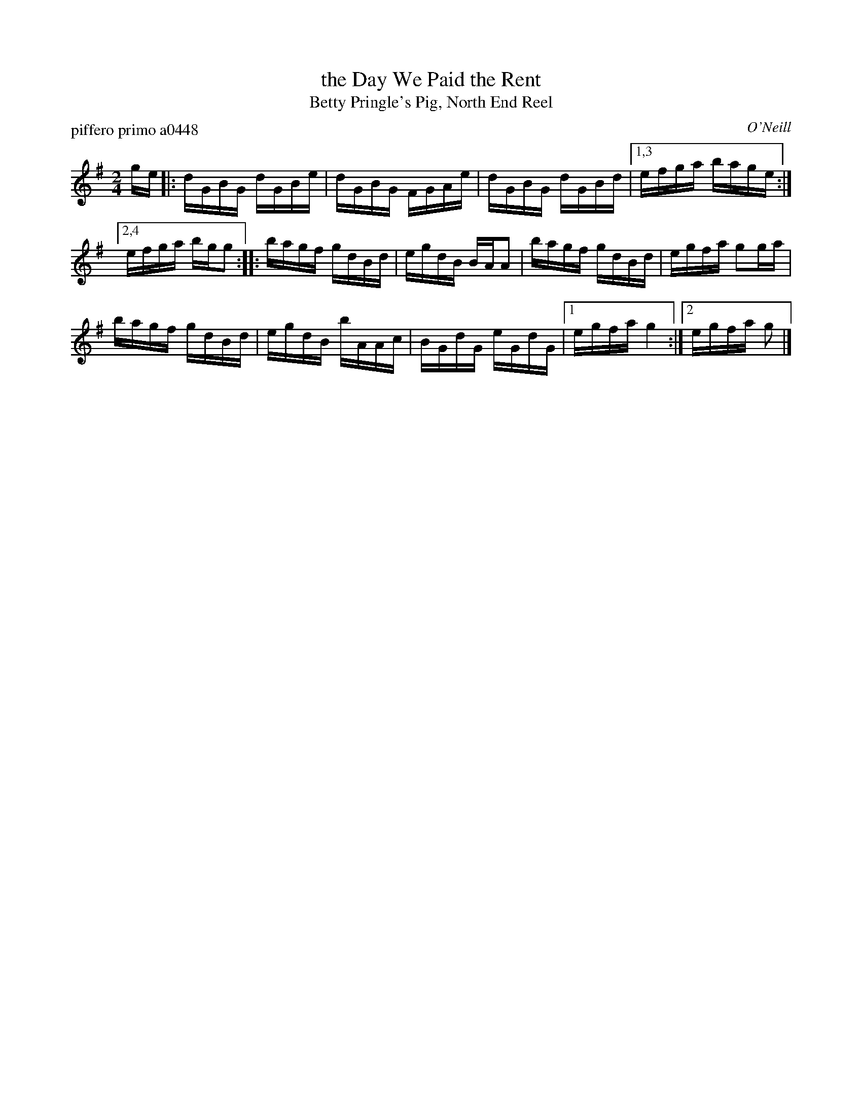 X: 1
T: the Day We Paid the Rent
T: Betty Pringle's Pig, North End Reel
P: piffero primo a0448
O: O'Neill
%R: reel
F: http://ancients.sudburymuster.org/mus/ssp/pdf/emptypC0.pdf
Z: 2020 John Chambers <jc:trillian.mit.edu>
M: 2/4
L: 1/16
K: G
ge |:\
dGBG dGBe | dGBG FGAe | dGBG dGBd |[1,3 efga bage :|
[2,4 efga bgg2 ::\
bagf gdBd | egdB BAA2 | bagf gdBd | egfa g2ga |
bagf gdBd | egdB bAAc | BGdG eGdG |[1 egfa g4 :|[2 egfa g2 |]
